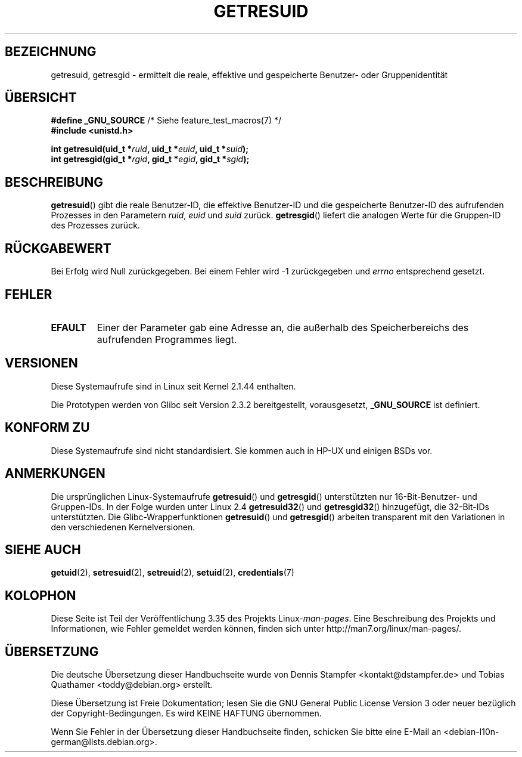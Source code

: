 .\" Hey Emacs! This file is -*- nroff -*- source.
.\"
.\" Copyright (C) 1997 Andries Brouwer (aeb@cwi.nl)
.\" and Copyright (c) 2007, Michael Kerrisk <mtk.manpages@gmail.com>
.\"
.\" Permission is granted to make and distribute verbatim copies of this
.\" manual provided the copyright notice and this permission notice are
.\" preserved on all copies.
.\"
.\" Permission is granted to copy and distribute modified versions of this
.\" manual under the conditions for verbatim copying, provided that the
.\" entire resulting derived work is distributed under the terms of a
.\" permission notice identical to this one.
.\"
.\" Since the Linux kernel and libraries are constantly changing, this
.\" manual page may be incorrect or out-of-date.  The author(s) assume no
.\" responsibility for errors or omissions, or for damages resulting from
.\" the use of the information contained herein.  The author(s) may not
.\" have taken the same level of care in the production of this manual,
.\" which is licensed free of charge, as they might when working
.\" professionally.
.\"
.\" Formatted or processed versions of this manual, if unaccompanied by
.\" the source, must acknowledge the copyright and authors of this work.
.\"
.\" Modified, 2003-05-26, Michael Kerrisk, <mtk.manpages@gmail.com>
.\"*******************************************************************
.\"
.\" This file was generated with po4a. Translate the source file.
.\"
.\"*******************************************************************
.TH GETRESUID 2 "22. November 2010" Linux Linux\-Programmierhandbuch
.SH BEZEICHNUNG
getresuid, getresgid \- ermittelt die reale, effektive und gespeicherte
Benutzer\- oder Gruppenidentität
.SH ÜBERSICHT
\fB#define _GNU_SOURCE\fP /* Siehe feature_test_macros(7) */
.br
\fB#include <unistd.h>\fP
.sp
\fBint getresuid(uid_t *\fP\fIruid\fP\fB, uid_t *\fP\fIeuid\fP\fB, uid_t *\fP\fIsuid\fP\fB);\fP
.br
\fBint getresgid(gid_t *\fP\fIrgid\fP\fB, gid_t *\fP\fIegid\fP\fB, gid_t *\fP\fIsgid\fP\fB);\fP
.SH BESCHREIBUNG
\fBgetresuid\fP() gibt die reale Benutzer\-ID, die effektive Benutzer\-ID und die
gespeicherte Benutzer\-ID des aufrufenden Prozesses in den Parametern
\fIruid\fP, \fIeuid\fP und \fIsuid\fP zurück. \fBgetresgid\fP() liefert die analogen
Werte für die Gruppen\-ID des Prozesses zurück.
.SH RÜCKGABEWERT
Bei Erfolg wird Null zurückgegeben. Bei einem Fehler wird \-1 zurückgegeben
und \fIerrno\fP entsprechend gesetzt.
.SH FEHLER
.TP 
\fBEFAULT\fP
Einer der Parameter gab eine Adresse an, die außerhalb des Speicherbereichs
des aufrufenden Programmes liegt.
.SH VERSIONEN
Diese Systemaufrufe sind in Linux seit Kernel 2.1.44 enthalten.

Die Prototypen werden von Glibc seit Version 2.3.2 bereitgestellt,
vorausgesetzt, \fB_GNU_SOURCE\fP ist definiert.
.SH "KONFORM ZU"
Diese Systemaufrufe sind nicht standardisiert. Sie kommen auch in HP\-UX und
einigen BSDs vor.
.SH ANMERKUNGEN
Die ursprünglichen Linux\-Systemaufrufe \fBgetresuid\fP() und \fBgetresgid\fP()
unterstützten nur 16\-Bit\-Benutzer\- und Gruppen\-IDs. In der Folge wurden
unter Linux 2.4 \fBgetresuid32\fP() und \fBgetresgid32\fP() hinzugefügt, die
32\-Bit\-IDs unterstützten. Die Glibc\-Wrapperfunktionen \fBgetresuid\fP() und
\fBgetresgid\fP() arbeiten transparent mit den Variationen in den verschiedenen
Kernelversionen.
.SH "SIEHE AUCH"
\fBgetuid\fP(2), \fBsetresuid\fP(2), \fBsetreuid\fP(2), \fBsetuid\fP(2),
\fBcredentials\fP(7)
.SH KOLOPHON
Diese Seite ist Teil der Veröffentlichung 3.35 des Projekts
Linux\-\fIman\-pages\fP. Eine Beschreibung des Projekts und Informationen, wie
Fehler gemeldet werden können, finden sich unter
http://man7.org/linux/man\-pages/.

.SH ÜBERSETZUNG
Die deutsche Übersetzung dieser Handbuchseite wurde von
Dennis Stampfer <kontakt@dstampfer.de>
und
Tobias Quathamer <toddy@debian.org>
erstellt.

Diese Übersetzung ist Freie Dokumentation; lesen Sie die
GNU General Public License Version 3 oder neuer bezüglich der
Copyright-Bedingungen. Es wird KEINE HAFTUNG übernommen.

Wenn Sie Fehler in der Übersetzung dieser Handbuchseite finden,
schicken Sie bitte eine E-Mail an <debian-l10n-german@lists.debian.org>.
